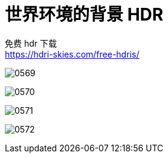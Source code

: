 
= 世界环境的背景 HDR


免费 hdr 下载 +
https://hdri-skies.com/free-hdris/

image:img/0569.png[,]

image:img/0570.png[,]

image:img/0571.png[,]

image:img/0572.png[,]